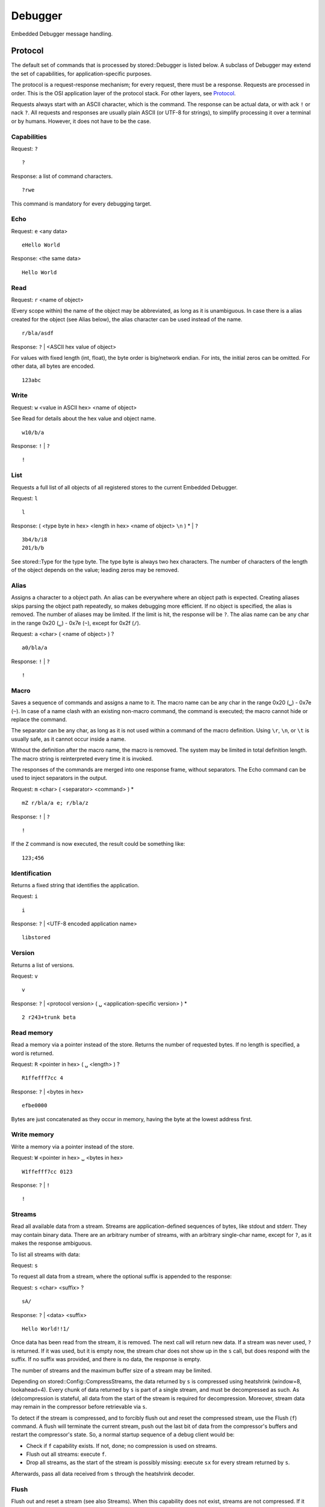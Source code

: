 Debugger
========

Embedded Debugger message handling.

Protocol
--------

The default set of commands that is processed by stored::Debugger is listed
below.  A subclass of Debugger may extend the set of capabilities, for
application-specific purposes.

The protocol is a request-response mechanism; for every request, there must be
a response.  Requests are processed in order.  This is the OSI application
layer of the protocol stack.  For other layers, see `Protocol`_.

Requests always start with an ASCII character, which is the command.  The
response can be actual data, or with ack ``!`` or nack ``?``.  All requests and
responses are usually plain ASCII (or UTF-8 for strings), to simplify
processing it over a terminal or by humans. However, it does not have to be the
case.

Capabilities
````````````

Request: ``?``

::

   ?

Response: a list of command characters.

::

   ?rwe

This command is mandatory for every debugging target.

Echo
````

Request: ``e`` <any data>

::

   eHello World

Response: <the same data>

::

   Hello World

Read
````

Request: ``r`` <name of object>

(Every scope within) the name of the object may be abbreviated, as long as it
is unambiguous.  In case there is a alias created for the object (see Alias
below), the alias character can be used instead of the name.

::

   r/bla/asdf

Response: ``?`` | <ASCII hex value of object>

For values with fixed length (int, float), the byte order is big/network
endian.  For ints, the initial zeros can be omitted. For other data, all bytes
are encoded.

::

   123abc

Write
`````

Request: ``w`` <value in ASCII hex> <name of object>

See Read for details about the hex value and object name.

::

   w10/b/a

Response: ``!`` | ``?``

::

   !

List
````

Requests a full list of all objects of all registered stores to the current
Embedded Debugger.

Request: ``l``

::

   l

Response: ( <type byte in hex> <length in hex> <name of object> ``\n`` ) * | ``?``

::

   3b4/b/i8
   201/b/b

See stored::Type for the type byte. The type byte is always two hex characters.
The number of characters of the length of the object depends on the value;
leading zeros may be removed.

Alias
`````

Assigns a character to a object path.  An alias can be everywhere where an
object path is expected.  Creating aliases skips parsing the object path
repeatedly, so makes debugging more efficient.  If no object is specified, the
alias is removed.  The number of aliases may be limited. If the limit is hit,
the response will be ``?``.  The alias name can be any char in the range 0x20
(``␣``) - 0x7e (``~``), except for 0x2f (``/``).

Request: ``a`` <char> ( <name of object> ) ?

::

   a0/bla/a

Response: ``!`` | ``?``

::

   !

Macro
`````

Saves a sequence of commands and assigns a name to it.  The macro name can be
any char in the range 0x20 (``␣``) - 0x7e (``~``).  In case of a name clash
with an existing non-macro command, the command is executed; the macro cannot
hide or replace the command.

The separator can be any char, as long as it is not used within a command of
the macro definition. Using ``\r``, ``\n``, or ``\t`` is usually safe, as it
cannot occur inside a name.

Without the definition after the macro name, the macro is removed. The system
may be limited in total definition length. The macro string is reinterpreted
every time it is invoked.

The responses of the commands are merged into one response frame, without
separators. The Echo command can be used to inject separators in the output.

Request: ``m`` <char> ( <separator> <command> ) *

::

   mZ r/bla/a e; r/bla/z

Response: ``!`` | ``?``

::

   !

If the ``Z`` command is now executed, the result could be something like:

::

   123;456

Identification
``````````````

Returns a fixed string that identifies the application.

Request: ``i``

::

   i

Response: ``?`` | <UTF-8 encoded application name>

::

   libstored

Version
```````

Returns a list of versions.

Request: ``v``

::

   v

Response: ``?`` | <protocol version> ( ``␣`` <application-specific version> ) *

::

   2 r243+trunk beta

Read memory
```````````

Read a memory via a pointer instead of the store.  Returns the number of
requested bytes. If no length is specified, a word is returned.

Request: ``R`` <pointer in hex> ( ``␣`` <length> ) ?

::

   R1ffefff7cc 4

Response: ``?`` | <bytes in hex>

::

   efbe0000

Bytes are just concatenated as they occur in memory, having the byte at the
lowest address first.

Write memory
````````````

Write a memory via a pointer instead of the store.

Request: ``W`` <pointer in hex> ``␣`` <bytes in hex>

::

   W1ffefff7cc 0123

Response: ``?`` | ``!``

::

   !

Streams
```````

Read all available data from a stream. Streams are application-defined
sequences of bytes, like stdout and stderr. They may contain binary data.
There are an arbitrary number of streams, with an arbitrary single-char name,
except for ``?``, as it makes the response ambiguous.

To list all streams with data:

Request: ``s``

To request all data from a stream, where the optional suffix is appended to the
response:

Request: ``s`` <char> <suffix> ?

::

   sA/

Response: ``?`` | <data> <suffix>

::

   Hello World!!1/

Once data has been read from the stream, it is removed. The next call will
return new data.  If a stream was never used, ``?`` is returned. If it was
used, but it is empty now, the stream char does not show up in the ``s`` call,
but does respond with the suffix. If no suffix was provided, and there is no
data, the response is empty.

The number of streams and the maximum buffer size of a stream may be limited.

Depending on stored::Config::CompressStreams, the data returned by ``s``
is compressed using heatshrink (window=8, lookahead=4). Every chunk of data
returned by ``s`` is part of a single stream, and must be decompressed as
such. As (de)compression is stateful, all data from the start of the stream is
required for decompression. Moreover, stream data may remain in the compressor
before retrievable via ``s``.

To detect if the stream is compressed, and to forcibly flush out and reset
the compressed stream, use the Flush (``f``) command. A flush will terminate
the current stream, push out the last bit of data from the compressor's buffers
and restart the compressor's state. So, a normal startup sequence of a
debug client would be:

- Check if ``f`` capability exists. If not, done; no compression is used on streams.
- Flush out all streams: execute ``f``.
- Drop all streams, as the start of the stream is possibly missing: execute ``sx``
  for every stream returned by ``s``.

Afterwards, pass all data received from ``s`` through the heatshrink decoder.

Flush
`````

Flush out and reset a stream (see also Streams). When this capability does not
exist, streams are not compressed. If it does exist, all streams are compressed.
Use this function to initialize the stream if the (de)compressing state is unknown,
or to force out the last data (for example, the last trace data).

Request: ``f`` <char> ?

Response: ``!``

The optional char is the stream name. If omitted, all streams are flushed and reset.
The response is always ``!``, regardless of whether the stream existed or had data.

The stream is blocked until it is read out by ``s``. This way, the last data
is not lost, but new data could be dropped if this takes too long. If you want
an atomic flush-retrieve, use a macro.

Tracing
```````

Executes a macro every time the application invokes stored::Debugger::trace().
A stream is filled with the macro output.

Request: ``t`` ( <macro> <stream> ( <decimate in hex> ) ? ) ?

::

   tms64

This executes macro output of ``m`` to the stream ``s``, but only one in every
100 calls to trace().  If the output does not fit in the stream buffer, it is
silently dropped.

``t`` without arguments disables tracing. If the decimate argument is omitted,
1 is assumed (no decimate).  Only one tracing configuration is supported;
another ``t`` command with arguments overwrites the previous configuration.

Response: ``?`` | ``!``

::

   !

The buffer collects samples over time, which is read out by the client possibly
at irregular intervals.  Therefore, you probably want to know the time stamp of
the sample. For this, include reading the time in the macro definition. By
convention, the time is a top-level variable ``t`` with the unit between braces.
It is implementation-defined what the offset is of ``t``, which can be since the
epoch or since the last boot, for example.  For example, your store can have
one of the following time variables:

::

   // Nice resolution, wraps around after 500 millennia.
   (uint64) t (us)
   // Typical ARM systick counter, wraps around after 49 days.
   (uint32) t (ms)
   // Pythonic time. Watch out with significant bits.
   (double) t (s)

The time is usually a function type, as it is read-only and reading it should
invoke some time-keeping functions.

Macro executions are just concatenated in the stream buffer.
Make sure to use the Echo command to inject proper separators to allow parsing
the stream content afterwards.

For example, the following requests are typical to setup tracing:

::

   # Define aliases to speed up macro processing.
   at/t (us)
   a1/some variable
   a2/some other variable
   # Save the initial start time offset to relate it to our wall clock.
   rt
   # Define a macro for tracing
   mM rt e, r1 e, r2 e;
   # Setup tracing
   tMT
   # Repeatedly read trace buffer
   sT
   sT
   sT
   ...

Now, the returned stream buffer (after decompressing) contains triplets of
time, /some variable, /some other variable, like this:

::

   101,1,2;102,1,2;103,1,2;

Depending on the buffer size, reading the buffer may be orders of magnitude slower
than the actual tracing speed.


stored::Debugger
----------------

.. doxygenclass:: stored::Debugger

stored::DebugStoreBase
----------------------

.. doxygenclass:: stored::DebugStoreBase

stored::DebugVariant
--------------------

.. doxygenclass:: stored::DebugVariant

.. _Protocol: cpp_protocol.html

